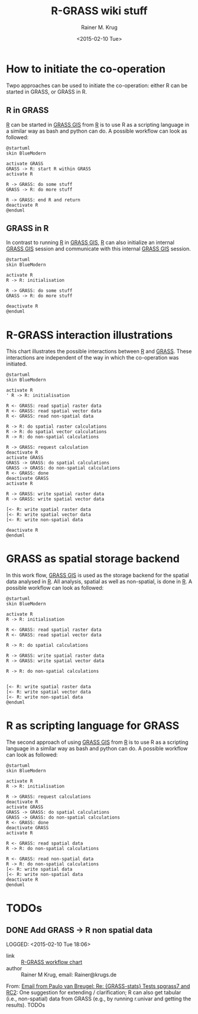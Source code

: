 #+OPTIONS: ':nil *:t -:t ::t <:t H:3 \n:nil ^:t arch:headline
#+OPTIONS: author:t c:nil creator:comment d:(not "LOGBOOK") date:t
#+OPTIONS: e:t email:nil f:t inline:t num:t p:nil pri:nil prop:nil
#+OPTIONS: stat:t tags:t tasks:t tex:t timestamp:t toc:t todo:t |:t
#+TITLE: R-GRASS wiki stuff
#+DATE: <2015-02-10 Tue>
#+AUTHOR: Rainer M. Krug
#+EMAIL: Rainer@krugs.de
#+DESCRIPTION: Conraining =figures et al for the R-GRASS wiki
#+KEYWORDS:
#+LANGUAGE: en
#+SELECT_TAGS: export
#+EXCLUDE_TAGS: noexport
#+CREATOR: Emacs 24.4.1 (Org mode 8.3beta)

* How to initiate the co-operation
Twpo approaches can be used to initiate the co-operation: either R can
be started in GRASS, or GRASS in R.

** R in GRASS
[[http://cran.r-project.org/][R]] can be started in [[http://grass.osgeo.org/][GRASS GIS]] from [[http://cran.r-project.org/][R]] is to use R as a scripting language in a similar way as bash and python can do.
A possible workflow can look as followed:

#+NAME: R_in_GRASS
#+begin_src plantuml :file-ext png :results graphic
@startuml
skin BlueModern

activate GRASS
GRASS -> R: start R within GRASS
activate R

R -> GRASS: do some stuff
GRASS -> R: do more stuff

R -> GRASS: end R and return
deactivate R
@enduml
#+end_src

#+RESULTS: R_in_GRASS
[[file:R_in_GRASS.png]]

[[./R_in_GRASS.png]]

** GRASS in R
In contrast to running [[http://cran.r-project.org/][R]] in [[http://grass.osgeo.org/][GRASS GIS]], [[http://cran.r-project.org/][R]] can also initialize an
internal [[http://grass.osgeo.org/][GRASS GIS]] session and communicate with this internal [[http://grass.osgeo.org/][GRASS
GIS]] session.
  
#+NAME: GRASS_in_R
#+begin_src plantuml :file-ext png :results graphic
@startuml
skin BlueModern

activate R
R -> R: initialisation

R -> GRASS: do some stuff
GRASS -> R: do more stuff

deactivate R
@enduml
#+end_src

#+RESULTS: GRASS_in_R
[[file:GRASS_in_R.png]]

[[./GRASS_in_R.png]]


* R-GRASS interaction illustrations
This chart illustrates the possible interactions between  [[http://cran.r-project.org/][R]] and [[http://grass.osgeo.org/][GRASS]].
These interactions are independent of the way in which the co-operation was initiated.

#+NAME: R_GRASS_interactions
#+begin_src plantuml :file-ext png :results graphic
@startuml
skin BlueModern

activate R
' R -> R: initialisation

R <- GRASS: read spatial raster data
R <- GRASS: read spatial vector data
R <- GRASS: read non-spatial data

R -> R: do spatial raster calculations
R -> R: do spatial vector calculations
R -> R: do non-spatial calculations

R -> GRASS: request calculation
deactivate R
activate GRASS
GRASS -> GRASS: do spatial calculations
GRASS -> GRASS: do non-spatial calculations
R <- GRASS: done
deactivate GRASS
activate R

R -> GRASS: write spatial raster data
R -> GRASS: write spatial vector data

[<- R: write spatial raster data
[<- R: write spatial vector data
[<- R: write non-spatial data

deactivate R
@enduml
#+end_src

#+RESULTS: R_GRASS_interactions
[[file:R_GRASS_interactions.png]]

[[./R_GRASS_interactions.png]]


* GRASS as spatial storage backend
In this work flow, [[http://grass.osgeo.org/][GRASS GIS]] is used as the storage backend for the
spatial data analysed in [[http://cran.r-project.org/][R]]. All analysis, spatial as well as
non-spatial, is done in [[http://cran.r-project.org/][R]]. A possible workflow can look as followed:

#+NAME: GRASS_backend
#+begin_src plantuml :file-ext png :results graphic
@startuml
skin BlueModern

activate R
R -> R: initialisation

R <- GRASS: read spatial raster data 
R <- GRASS: read spatial vector data

R -> R: do spatial calculations

R -> GRASS: write spatial raster data
R -> GRASS: write spatial vector data

R -> R: do non-spatial calculations


[<- R: write spatial raster data
[<- R: write spatial vector data
[<- R: write non-spatial data
@enduml
#+end_src

#+RESULTS: GRASS_backend
[[file:GRASS_backend.png]]

[[./GRASS_backend.png]]


* R as scripting language for GRASS
The second approach of using  [[http://grass.osgeo.org/][GRASS GIS]] from [[http://cran.r-project.org/][R]] is to use R as a scripting language in a similar way as bash and python can do.
A possible workflow can look as followed:

#+NAME: R_script
#+begin_src plantuml :file-ext png :results graphic
@startuml
skin BlueModern

activate R
R -> R: initialisation

R -> GRASS: request calculations
deactivate R
activate GRASS
GRASS -> GRASS: do spatial calculations
GRASS -> GRASS: do non-spatial calculations
R <- GRASS: done
deactivate GRASS
activate R

R <- GRASS: read spatial data
R -> R: do non-spatial calculations

R <- GRASS: read non-spatial data
R -> R: do non-spatial calculations
[<- R: write spatial data
[<- R: write non-spatial data
deactivate R
@enduml
#+end_src

#+RESULTS: R_script
[[file:R_script.png]]

[[./R_script.png]]



* TODOs
** DONE Add GRASS -> R non spatial data
LOGGED: <2015-02-10 Tue 18:06> 
- link     :: [[file:~/Documents/Projects/R-GRASS-WIKI/README.org::*R-GRASS%20workflow%20chart][R-GRASS workflow chart]] 
- author   :: Rainer M Krug, email: Rainer@krugs.de

From: [[notmuch:id:CAGrkfcKkKGQpLfRLR=UoHzL4Q7WKMSkNpc16jWmfFuy539YPSw@mail.gmail.com][Email from Paulo van Breugel: Re: {GRASS-stats} Tests spgrass7 and RC2]]:
One suggestion for extending / clarification; R can also get
tabular (i.e., non-spatial) data from GRASS (e.g., by running r.univar and
getting the results). TODOs
